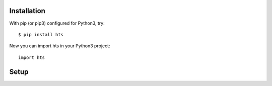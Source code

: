 .. _installation:


Installation
============


With pip (or pip3) configured for Python3, try::

    $ pip install hts



Now you can import hts in your Python3 project::

    import hts




Setup
======
